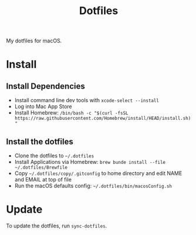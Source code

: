 #+title: Dotfiles

My dotfiles for macOS.

* Install

** Install Dependencies

- Install command line dev tools with =xcode-select --install=
- Log into Mac App Store
- Install Homebrew: =/bin/bash -c "$(curl -fsSL https://raw.githubusercontent.com/Homebrew/install/HEAD/install.sh)"=

** Install the dotfiles

- Clone the dotfiles to =~/.dotfiles=
- Install Applications via Homebrew: =brew bunde install --file ~/.dotfiles/Brewfile=
- Copy =~/.dotfiles/copy/.gitconfig= to home directory and edit NAME and EMAIL at top of file
- Run the macOS defaults config: =~/.dotfiles/bin/macosConfig.sh=

* Update

To update the dotfiles, run =sync-dotfiles=.
